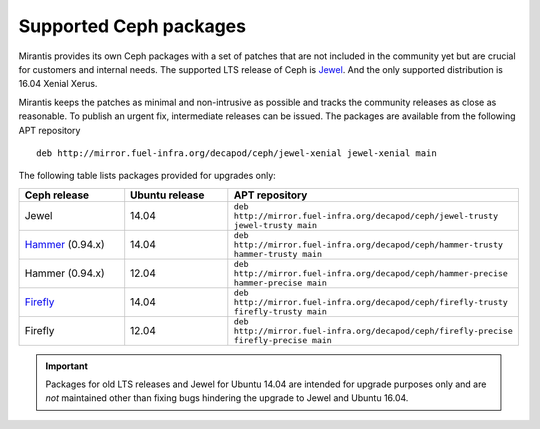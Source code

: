 .. _supported_ceph_packages:

=======================
Supported Ceph packages
=======================

Mirantis provides its own Ceph packages with a set of patches that are
not included in the community yet but are crucial for customers and
internal needs. The supported LTS release of Ceph is Jewel_. And the
only supported distribution is 16.04 Xenial Xerus.

Mirantis keeps the patches as minimal and non-intrusive as possible
and tracks the community releases as close as reasonable. To publish
an urgent fix, intermediate releases can be issued. The packages are
available from the following APT repository

::

  deb http://mirror.fuel-infra.org/decapod/ceph/jewel-xenial jewel-xenial main

The following table lists packages provided for upgrades only:

.. list-table::
   :widths: 20 20 30
   :header-rows: 1

   * - Ceph release
     - Ubuntu release
     - APT repository
   * - Jewel
     - 14.04
     - ``deb http://mirror.fuel-infra.org/decapod/ceph/jewel-trusty jewel-trusty main``
   * - Hammer_ (0.94.x)
     - 14.04
     - ``deb http://mirror.fuel-infra.org/decapod/ceph/hammer-trusty hammer-trusty main``
   * - Hammer (0.94.x)
     - 12.04
     - ``deb http://mirror.fuel-infra.org/decapod/ceph/hammer-precise hammer-precise main``
   * - Firefly_
     - 14.04
     - ``deb http://mirror.fuel-infra.org/decapod/ceph/firefly-trusty firefly-trusty main``
   * - Firefly
     - 12.04
     - ``deb http://mirror.fuel-infra.org/decapod/ceph/firefly-precise firefly-precise main``

.. important::
   Packages for old LTS releases and Jewel for Ubuntu 14.04 are intended for
   upgrade purposes only and are *not* maintained other than fixing bugs
   hindering the upgrade to Jewel and Ubuntu 16.04.

.. _Jewel: http://docs.ceph.com/docs/master/release-notes/#v10-2-0-jewel
.. _Hammer: http://docs.ceph.com/docs/master/release-notes/#v0-94-hammer
.. _Firefly: http://docs.ceph.com/docs/master/release-notes/#v0-80-firefly
